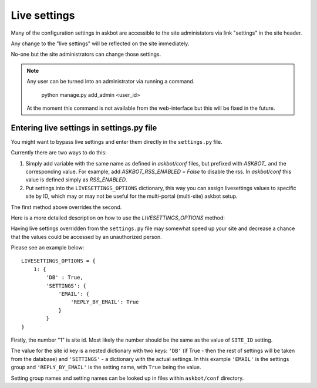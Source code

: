 .. _live-settings:
=============
Live settings
=============

Many of the configuration settings in askbot are accessible
to the site administators via link "settings" in the site header.

Any change to the "live settings" will be reflected on the site
immediately.

No-one but the site administrators can change those settings.

.. note::
    Any user can be turned into an administrator via running a command.

        python manage.py add_admin <user_id>

    At the moment this command is not available from the web-interface
    but this will be fixed in the future.

.. _live-settings-options:
Entering live settings in settings.py file
==========================================

You might want to bypass live settings and enter them directly
in the ``settings.py`` file.

Currently there are two ways to do this:

1. Simply add variable with the same name as defined in `askbot/conf` files, 
   but prefixed with `ASKBOT_` and the corresponding value.
   For example, add `ASKBOT_RSS_ENABLED = False` to disable the rss.
   In `askbot/conf` this value is defined simply as `RSS_ENABLED`.

2. Put settings into the ``LIVESETTINGS_OPTIONS`` dictionary,
   this way you can assign livesettings values to specific site by ID,
   which may or may not be useful for the multi-portal (multi-site) askbot setup.

The first method above overrides the second.

Here is a more detailed description on how to use the `LIVESETTINGS_OPTIONS` method:

Having live settings overridden from the ``settings.py`` file may
somewhat speed up your site
and
decrease a chance that the values could be accessed
by an unauthorized person.

Please see an example below::

    LIVESETTINGS_OPTIONS = {
        1: {
            'DB' : True,
            'SETTINGS': {
                'EMAIL': {
                    'REPLY_BY_EMAIL': True
                }
            }
    }

Firstly, the number "1" is site id. Most
likely the number should be the same as the value of ``SITE_ID`` setting.

The value for the site id key is a nested dictionary with two keys:
``'DB'`` (if True - then the rest of settings will be taken from the database) 
and ``'SETTINGS'`` - a dictionary with the actual settings.
In this example ``'EMAIL'`` is the settings group
and
``'REPLY_BY_EMAIL'`` is the setting name, with ``True`` being the value.

Setting group names and setting names can be looked up in files within 
``askbot/conf`` directory.
